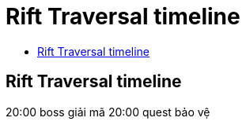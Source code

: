 = Rift Traversal timeline
:last-update-label!:
:toc:
:toc-title:

== Rift Traversal timeline

20:00 boss giải mã
20:00 quest bảo vệ

